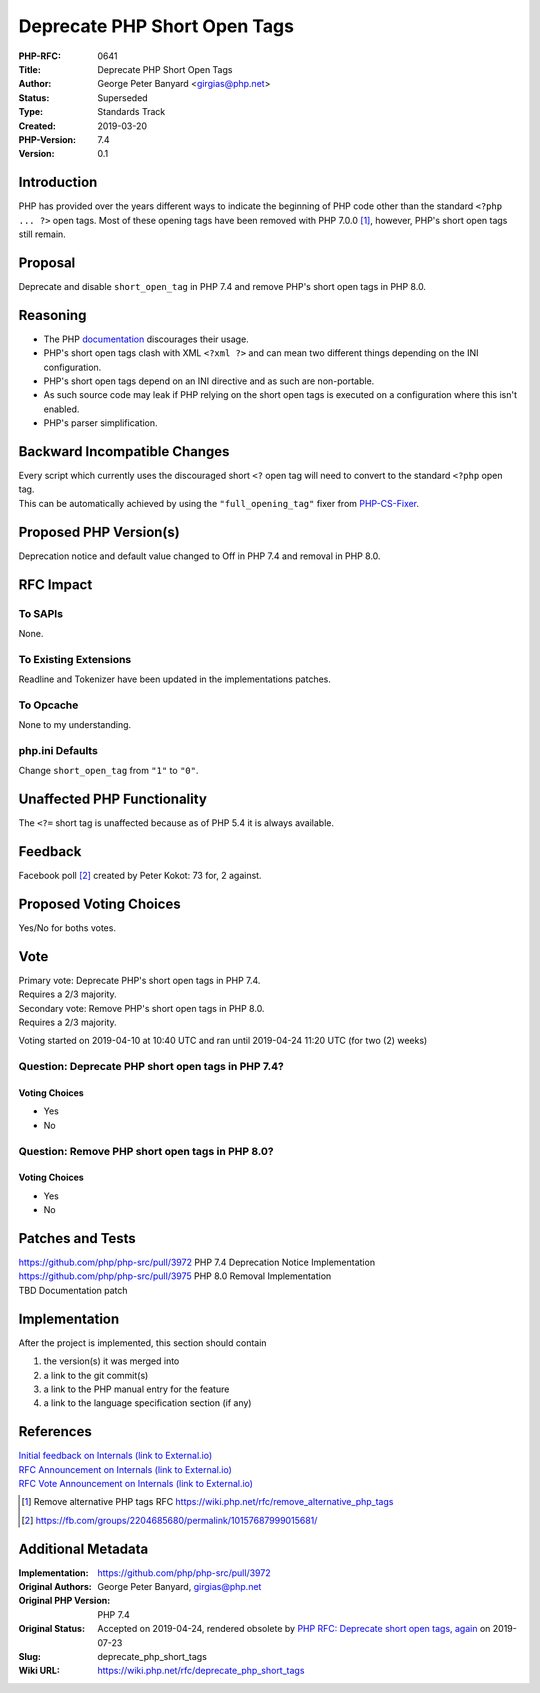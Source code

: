 Deprecate PHP Short Open Tags
=============================

:PHP-RFC: 0641
:Title: Deprecate PHP Short Open Tags
:Author: George Peter Banyard <girgias@php.net>
:Status: Superseded
:Type: Standards Track
:Created: 2019-03-20
:PHP-Version: 7.4
:Version: 0.1

Introduction
------------

PHP has provided over the years different ways to indicate the beginning
of PHP code other than the standard ``<?php ... ?>`` open tags. Most of
these opening tags have been removed with PHP 7.0.0 [1]_, however, PHP's
short open tags still remain.

Proposal
--------

Deprecate and disable ``short_open_tag`` in PHP 7.4 and remove PHP's
short open tags in PHP 8.0.

Reasoning
---------

-  The PHP
   `documentation <https://php.net/manual/en/language.basic-syntax.phptags.php>`__
   discourages their usage.
-  PHP's short open tags clash with XML ``<?xml ?>`` and can mean two
   different things depending on the INI configuration.
-  PHP's short open tags depend on an INI directive and as such are
   non-portable.
-  As such source code may leak if PHP relying on the short open tags is
   executed on a configuration where this isn't enabled.
-  PHP's parser simplification.

Backward Incompatible Changes
-----------------------------

| Every script which currently uses the discouraged short ``<?`` open
  tag will need to convert to the standard ``<?php`` open tag.
| This can be automatically achieved by using the ``"full_opening_tag"``
  fixer from `PHP-CS-Fixer <https://cs.symfony.com/>`__.

Proposed PHP Version(s)
-----------------------

Deprecation notice and default value changed to Off in PHP 7.4 and
removal in PHP 8.0.

RFC Impact
----------

To SAPIs
~~~~~~~~

None.

To Existing Extensions
~~~~~~~~~~~~~~~~~~~~~~

Readline and Tokenizer have been updated in the implementations patches.

To Opcache
~~~~~~~~~~

None to my understanding.

php.ini Defaults
~~~~~~~~~~~~~~~~

Change ``short_open_tag`` from ``"1"`` to ``"0"``.

Unaffected PHP Functionality
----------------------------

The ``<?=`` short tag is unaffected because as of PHP 5.4 it is always
available.

Feedback
--------

Facebook poll  [2]_ created by Peter Kokot: 73 for, 2 against.

Proposed Voting Choices
-----------------------

Yes/No for boths votes.

Vote
----

| Primary vote: Deprecate PHP's short open tags in PHP 7.4.
| Requires a 2/3 majority.

| Secondary vote: Remove PHP's short open tags in PHP 8.0.
| Requires a 2/3 majority.

Voting started on 2019-04-10 at 10:40 UTC and ran until 2019-04-24 11:20
UTC (for two (2) weeks)

Question: Deprecate PHP short open tags in PHP 7.4?
~~~~~~~~~~~~~~~~~~~~~~~~~~~~~~~~~~~~~~~~~~~~~~~~~~~

Voting Choices
^^^^^^^^^^^^^^

-  Yes
-  No

Question: Remove PHP short open tags in PHP 8.0?
~~~~~~~~~~~~~~~~~~~~~~~~~~~~~~~~~~~~~~~~~~~~~~~~

.. _voting-choices-1:

Voting Choices
^^^^^^^^^^^^^^

-  Yes
-  No

Patches and Tests
-----------------

| https://github.com/php/php-src/pull/3972 PHP 7.4 Deprecation Notice
  Implementation
| https://github.com/php/php-src/pull/3975 PHP 8.0 Removal
  Implementation
| TBD Documentation patch

Implementation
--------------

After the project is implemented, this section should contain

#. the version(s) it was merged into
#. a link to the git commit(s)
#. a link to the PHP manual entry for the feature
#. a link to the language specification section (if any)

References
----------

| `Initial feedback on Internals (link to
  External.io) <https://externals.io/message/104662>`__
| `RFC Announcement on Internals (link to
  External.io) <https://externals.io/message/104922>`__
| `RFC Vote Announcement on Internals (link to
  External.io) <https://externals.io/message/105201>`__

.. [1]
   Remove alternative PHP tags RFC
   https://wiki.php.net/rfc/remove_alternative_php_tags

.. [2]
   https://fb.com/groups/2204685680/permalink/10157687999015681/

Additional Metadata
-------------------

:Implementation: https://github.com/php/php-src/pull/3972
:Original Authors: George Peter Banyard, girgias@php.net
:Original PHP Version: PHP 7.4
:Original Status: Accepted on 2019-04-24, rendered obsolete by `PHP RFC: Deprecate short open tags, again <https://wiki.php.net/rfc/deprecate_php_short_tags_v2>`__ on 2019-07-23
:Slug: deprecate_php_short_tags
:Wiki URL: https://wiki.php.net/rfc/deprecate_php_short_tags
